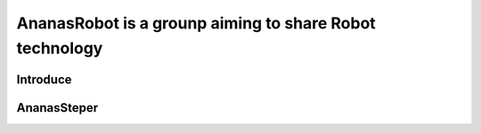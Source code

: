 ========================================================
AnanasRobot is a grounp aiming to share Robot technology
========================================================

----------------
Introduce
----------------

----------------
AnanasSteper
----------------